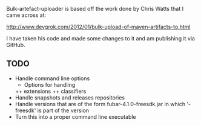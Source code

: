 
Bulk-artefact-uploader is based off the work done by Chris Watts that I came across at:

   http://www.devgrok.com/2012/01/bulk-upload-of-maven-artifacts-to.html

I have taken his code and made some changes to it and am publishing it via GitHub.

** TODO
   - Handle command line options
     + Options for handling 
     ++ extensions
     ++ classifiers
   - Handle snapshots and releases repositories
   - Handle versions that are of the form fubar-4.1.0-freesdk.jar in which '-freesdk' is part of the version
   - Turn this into a proper command line executable

